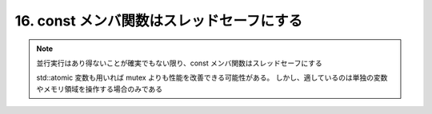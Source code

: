 16. const メンバ関数はスレッドセーフにする
========================================================


.. note::

    並行実行はあり得ないことが確実でもない限り、const メンバ関数はスレッドセーフにする

    std::atomic 変数も用いれば mutex よりも性能を改善できる可能性がある。
    しかし、適しているのは単独の変数やメモリ領域を操作する場合のみである


